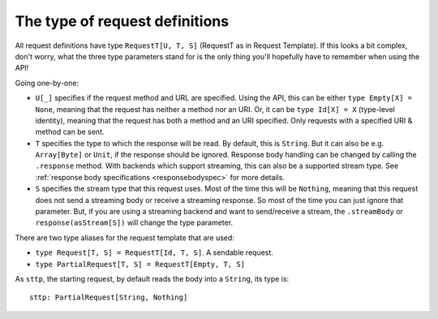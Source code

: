 .. _request_type:

The type of request definitions
===============================

All request definitions have type ``RequestT[U, T, S]`` (RequestT as in Request Template). If this looks a bit complex, don't worry, what the three type parameters stand for is the only thing you'll hopefully have to remember when using the API!

Going one-by-one:

* ``U[_]`` specifies if the request method and URL are specified. Using the API, this can be either ``type Empty[X] = None``, meaning that the request has neither a method nor an URI. Or, it can be ``type Id[X] = X`` (type-level identity), meaning that the request has both a method and an URI specified. Only requests with a specified URI & method can be sent.
* ``T`` specifies the type to which the response will be read. By default, this is ``String``. But it can also be e.g. ``Array[Byte]`` or ``Unit``, if the response should be ignored. Response body handling can be changed by calling the ``.response`` method. With backends which support streaming, this can also be a supported stream type. See :ref:`response body specifications <responsebodyspec>` for more details.
* ``S`` specifies the stream type that this request uses. Most of the time this will be ``Nothing``, meaning that this request does not send a streaming body or receive a streaming response. So most of the time you can just ignore that parameter. But, if you are using a streaming backend and want to send/receive a stream, the ``.streamBody`` or ``response(asStream[S])`` will change the type parameter. 

There are two type aliases for the request template that are used:

* ``type Request[T, S] = RequestT[Id, T, S]``. A sendable request.
* ``type PartialRequest[T, S] = RequestT[Empty, T, S]``

As ``sttp``, the starting request, by default reads the body into a ``String``, its type is::

  sttp: PartialRequest[String, Nothing]

